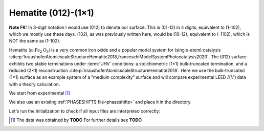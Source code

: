 .. _example_Fe2O3:

Hematite (012)-(1×1)
====================

**Note FK:** In 3-digit notation I would use (012) to denote our surface. This is (01-12) in 4 digits, equivalent to (1-102), 
which we mostly use these days. (102), as was previously written here, would be (10-12), equivalent to (-1102), which is NOT 
the same as (1-102).

Hematite (:math:`\alpha \text{-Fe}_2\text{O}_3`) is a very common iron oxide and a popular model system for (single-atom) catalysis :cite:p:`kraushoferAtomicscaleStructureHematite2018,franceschiModelSystemPhotocatalysis2020`.
The (012) surface exhibits two stable terminations under :term:`UHV` conditions: a stoichiometric (1×1) bulk-truncated termination, and a reduced (2×1) reconstruction :cite:p:`kraushoferAtomicscaleStructureHematite2018`.
Here we use the bulk-truncated (1×1) surface as an example system of a "medium complexity" surface and will compare experimental LEED :math:`I(V)` data with a theory calculation.


We start from experimental [#]_

We also use an existing :ref:`PHASESHIFTS file<phaseshifts>` and place it in the directory.

Let's run the initialization to check if all input files are interpreted correctly:


.. [#] The data was obtained by **TODO** For further details see  **TODO**